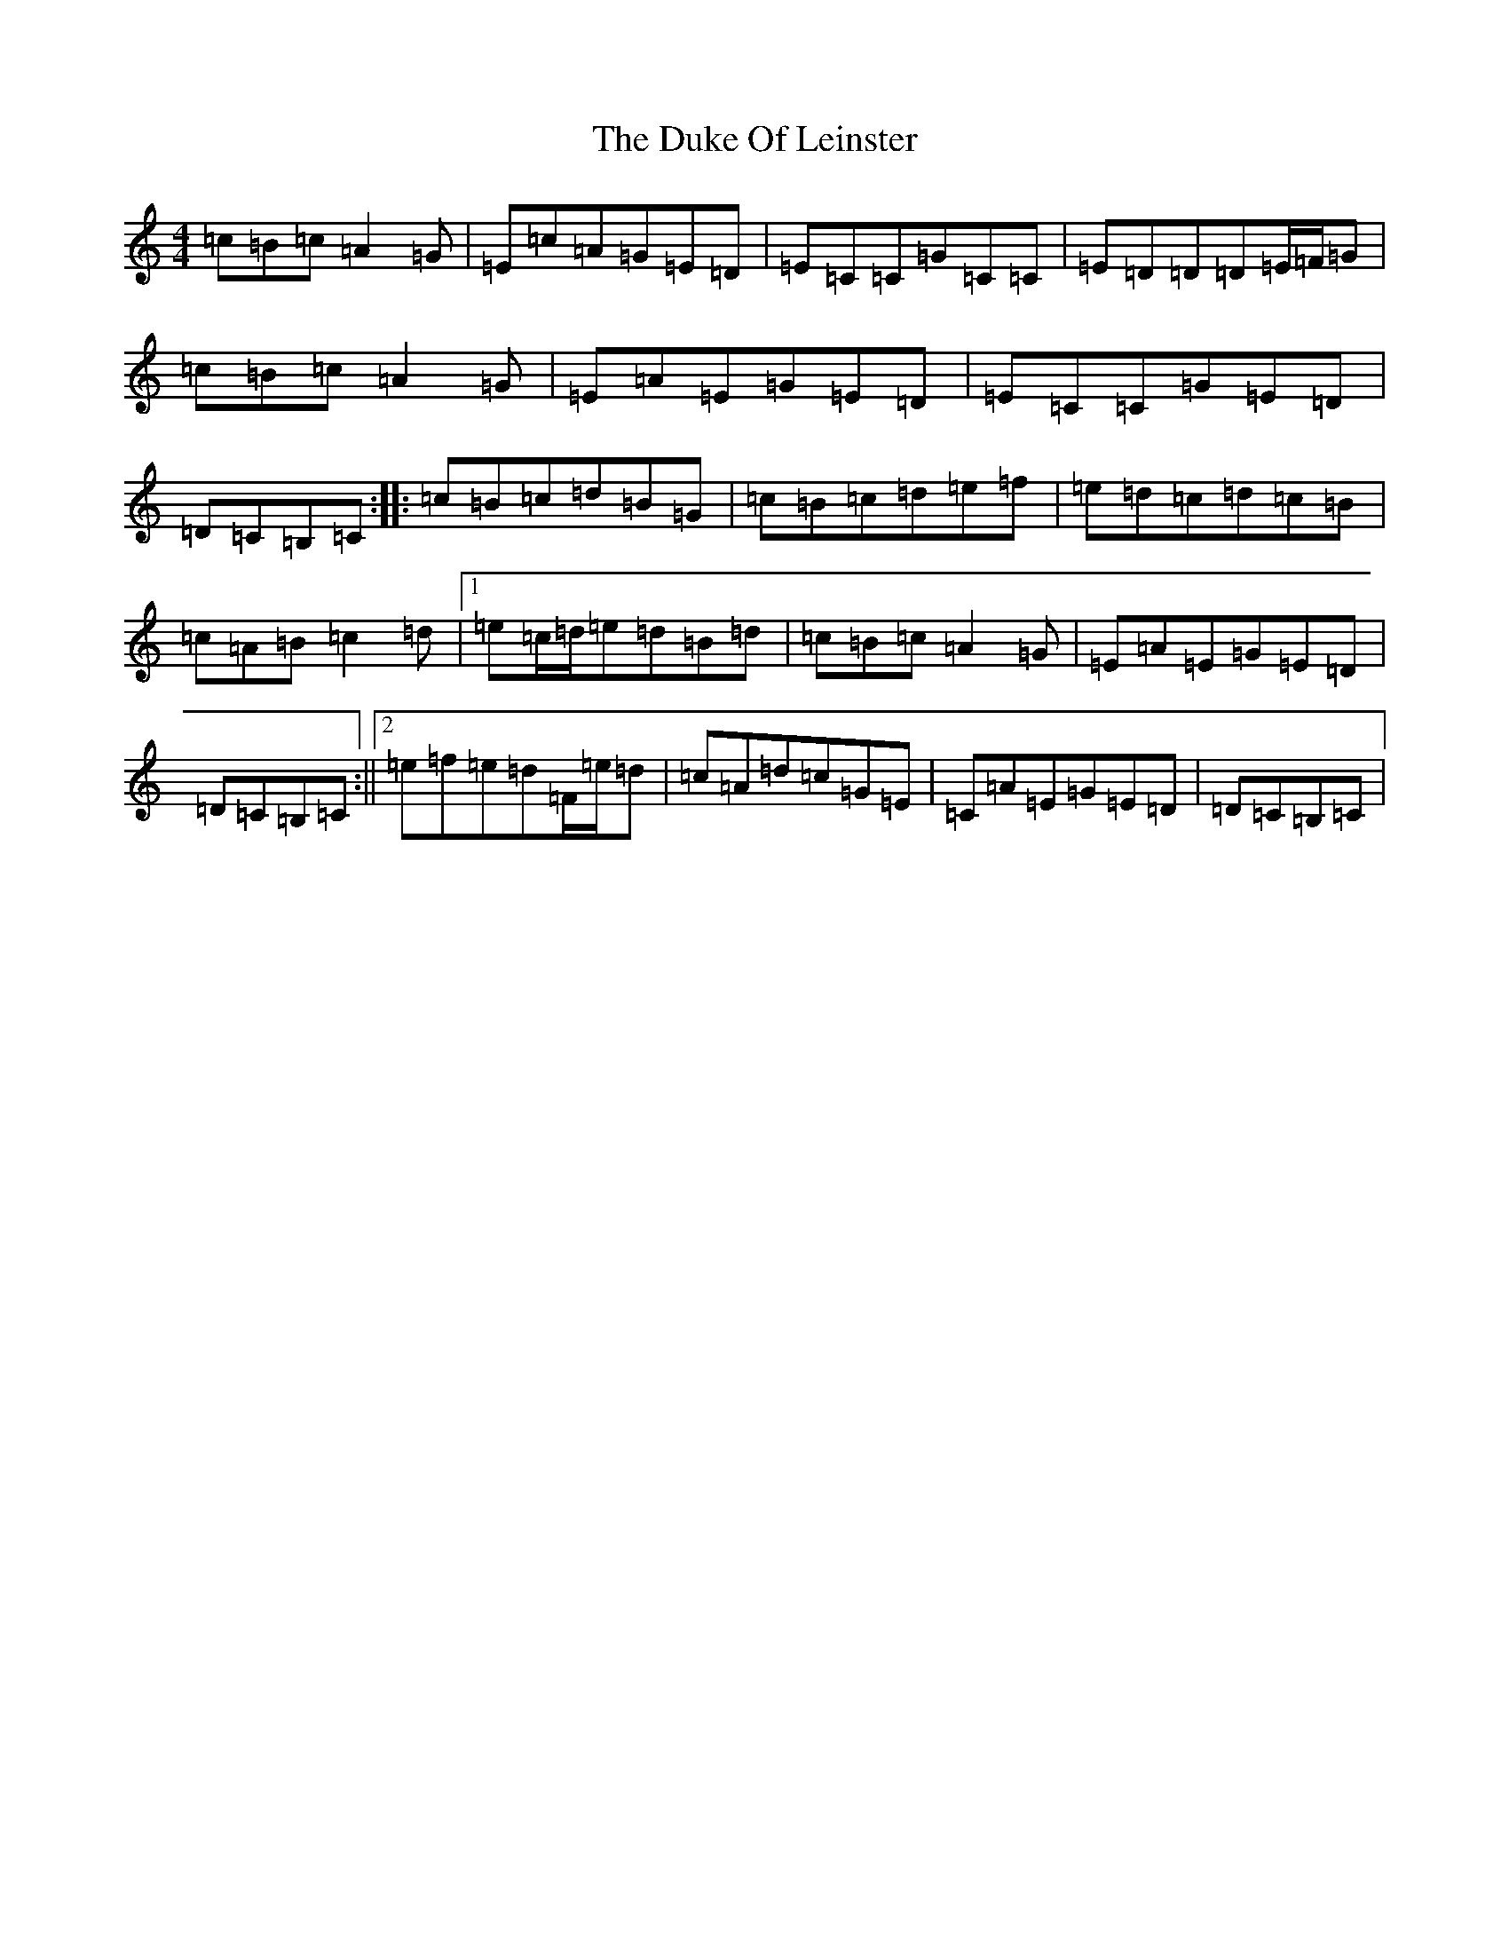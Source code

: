 X: 13200
T: Duke Of Leinster, The
S: https://thesession.org/tunes/1385#setting40181
Z: G Major
R: reel
M: 4/4
L: 1/8
K: C Major
=c=B=c=A2=G|=E=c=A=G=E=D|=E=C=C=G=C=C|=E=D=D=D=E/2=F/2=G|=c=B=c=A2=G|=E=A=E=G=E=D|=E=C=C=G=E=D|=D=C=B,=C:||:=c=B=c=d=B=G|=c=B=c=d=e=f|=e=d=c=d=c=B|=c=A=B=c2=d|1=e=c/2=d/2=e=d=B=d|=c=B=c=A2=G|=E=A=E=G=E=D|=D=C=B,=C:||2=e=f=e=d=F/2=e/2=d|=c=A=d=c=G=E|=C=A=E=G=E=D|=D=C=B,=C|